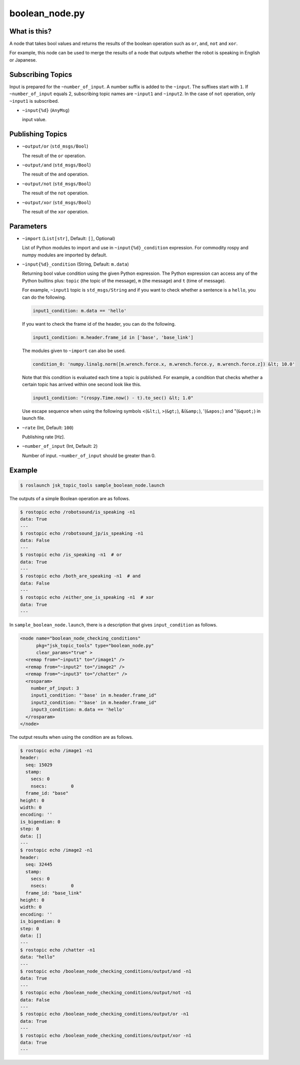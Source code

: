 boolean_node.py
===============


What is this?
-------------

A node that takes bool values and returns the results of the boolean operation such as ``or``, ``and``, ``not`` and ``xor``.

For example, this node can be used to merge the results of a node that outputs whether the robot is speaking in English or Japanese.


Subscribing Topics
------------------

Input is prepared for the ``~number_of_input``. A number suffix is added to the ``~input``.
The suffixes start with ``1``. If ``~number_of_input`` equals 2, subscribing topic names are ``~input1`` and ``~input2``.
In the case of ``not`` operation, only ``~input1`` is subscribed.

* ``~input{%d}`` (``AnyMsg``)

  input value.


Publishing Topics
-----------------

* ``~output/or`` (``std_msgs/Bool``)

  The result of the ``or`` operation.

* ``~output/and`` (``std_msgs/Bool``)

  The result of the ``and`` operation.

* ``~output/not`` (``std_msgs/Bool``)

  The result of the ``not`` operation.

* ``~output/xor`` (``std_msgs/Bool``)

  The result of the ``xor`` operation.


Parameters
----------

- ``~import`` (``List[str]``, Default: ``[]``, Optional)

  List of Python modules to import and use in ``~input{%d}_condition`` expression.
  For commodity rospy and numpy modules are imported by default.


* ``~input{%d}_condition`` (String, Default: ``m.data``)

  Returning bool value condition using the given Python expression.
  The Python expression can access any of the Python builtins plus:
  ``topic`` (the topic of the message), ``m`` (the message) and ``t`` (time of message).

  For example, ``~input1`` topic is ``std_msgs/String`` and if you want to check whether a sentence is a ``hello``, you can do the following.

  .. code-block:: bash

    input1_condition: m.data == 'hello'


  If you want to check the frame id of the header, you can do the following.

  .. code-block:: bash

    input1_condition: m.header.frame_id in ['base', 'base_link']

  The modules given to ``~import`` can also be used.

  .. code-block:: bash

    condition_0: 'numpy.linalg.norm([m.wrench.force.x, m.wrench.force.y, m.wrench.force.z]) &lt; 10.0'


  Note that this condition is evaluated each time a topic is published. For example, a condition that checks whether a certain topic has arrived within one second look like this.

  .. code-block:: bash

    input1_condition: "(rospy.Time.now() - t).to_sec() &lt; 1.0"

  Use escape sequence when using the following symbols <(``&lt;``), >(``&gt;``), &(``&amp;``), '(``&apos;``) and "(``&quot;``) in launch file.


* ``~rate`` (Int, Default: ``100``)

  Publishing rate [Hz].

* ``~number_of_input`` (Int, Default: ``2``)

  Number of input. ``~number_of_input`` should be greater than 0.


Example
-------

.. code-block:: bash

  $ roslaunch jsk_topic_tools sample_boolean_node.launch


The outputs of a simple Boolean operation are as follows.


.. code-block:: bash

  $ rostopic echo /robotsound/is_speaking -n1
  data: True
  ---
  $ rostopic echo /robotsound_jp/is_speaking -n1
  data: False
  ---
  $ rostopic echo /is_speaking -n1  # or
  data: True
  ---
  $ rostopic echo /both_are_speaking -n1  # and
  data: False
  ---
  $ rostopic echo /either_one_is_speaking -n1  # xor
  data: True
  ---


In ``sample_boolean_node.launch``, there is a description that gives ``input_condition`` as follows.


.. code-block:: XML

  <node name="boolean_node_checking_conditions"
        pkg="jsk_topic_tools" type="boolean_node.py"
        clear_params="true" >
    <remap from="~input1" to="/image1" />
    <remap from="~input2" to="/image2" />
    <remap from="~input3" to="/chatter" />
    <rosparam>
      number_of_input: 3
      input1_condition: "'base' in m.header.frame_id"
      input2_condition: "'base' in m.header.frame_id"
      input3_condition: m.data == 'hello'
    </rosparam>
  </node>


The output results when using the condition are as follows.


.. code-block:: bash

  $ rostopic echo /image1 -n1
  header:
    seq: 15029
    stamp:
      secs: 0
      nsecs:         0
    frame_id: "base"
  height: 0
  width: 0
  encoding: ''
  is_bigendian: 0
  step: 0
  data: []
  ---
  $ rostopic echo /image2 -n1
  header:
    seq: 32445
    stamp:
      secs: 0
      nsecs:         0
    frame_id: "base_link"
  height: 0
  width: 0
  encoding: ''
  is_bigendian: 0
  step: 0
  data: []
  ---
  $ rostopic echo /chatter -n1
  data: "hello"
  ---
  $ rostopic echo /boolean_node_checking_conditions/output/and -n1
  data: True
  ---
  $ rostopic echo /boolean_node_checking_conditions/output/not -n1
  data: False
  ---
  $ rostopic echo /boolean_node_checking_conditions/output/or -n1
  data: True
  ---
  $ rostopic echo /boolean_node_checking_conditions/output/xor -n1
  data: True
  ---
